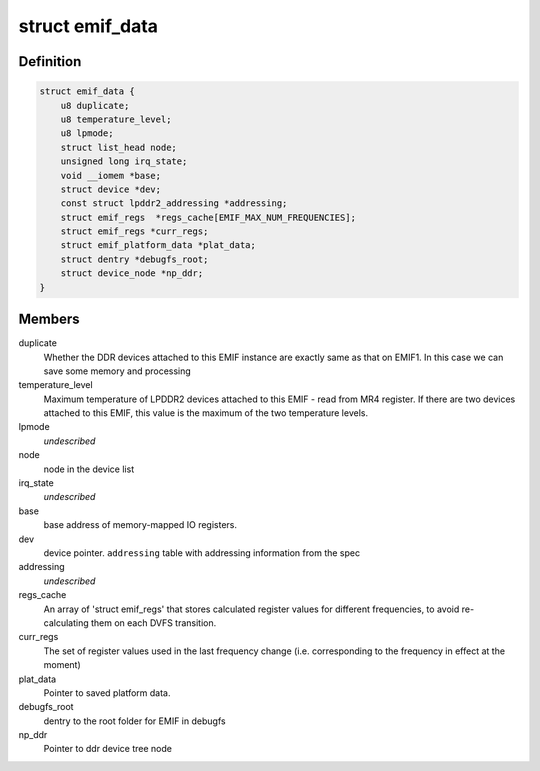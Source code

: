 .. -*- coding: utf-8; mode: rst -*-
.. src-file: drivers/memory/emif.c

.. _`emif_data`:

struct emif_data
================

.. c:type:: struct emif_data

    Per device static data for driver's use

.. _`emif_data.definition`:

Definition
----------

.. code-block:: c

    struct emif_data {
        u8 duplicate;
        u8 temperature_level;
        u8 lpmode;
        struct list_head node;
        unsigned long irq_state;
        void __iomem *base;
        struct device *dev;
        const struct lpddr2_addressing *addressing;
        struct emif_regs  *regs_cache[EMIF_MAX_NUM_FREQUENCIES];
        struct emif_regs *curr_regs;
        struct emif_platform_data *plat_data;
        struct dentry *debugfs_root;
        struct device_node *np_ddr;
    }

.. _`emif_data.members`:

Members
-------

duplicate
    Whether the DDR devices attached to this EMIF
    instance are exactly same as that on EMIF1. In
    this case we can save some memory and processing

temperature_level
    Maximum temperature of LPDDR2 devices attached
    to this EMIF - read from MR4 register. If there
    are two devices attached to this EMIF, this
    value is the maximum of the two temperature
    levels.

lpmode
    *undescribed*

node
    node in the device list

irq_state
    *undescribed*

base
    base address of memory-mapped IO registers.

dev
    device pointer.
    \ ``addressing``\                   table with addressing information from the spec

addressing
    *undescribed*

regs_cache
    An array of 'struct emif_regs' that stores
    calculated register values for different
    frequencies, to avoid re-calculating them on
    each DVFS transition.

curr_regs
    The set of register values used in the last
    frequency change (i.e. corresponding to the
    frequency in effect at the moment)

plat_data
    Pointer to saved platform data.

debugfs_root
    dentry to the root folder for EMIF in debugfs

np_ddr
    Pointer to ddr device tree node

.. This file was automatic generated / don't edit.

